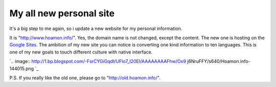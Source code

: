 My all new personal site
================================================================================

It's a big step to me again, so i update a new website for my personal
information.

It is "`http://www.hoamon.info/`_".  Yes, the domain name is not changed,
except the content.  The new one is hosting on the `Google Sites`_.  The
ambition of my new site you can notice is converting one kind information to
ten languages.  This is one of my new goals to touch different culture with
native interface.



`.. image:: http://1.bp.blogspot.com/-FsrCYGiGqdI/UFlo7_I20EI/AAAAAAAAFhw/Ox9
j6NruFFY/s640/Hoamon.info-144015.png
`_


P.S. If you really like the old one, please go to
"`http://old.hoamon.info/`_".

.. _http://www.hoamon.info/: http://www.hoamon.info/
.. _Google Sites: http://sites.google.com/
.. _This is one of my new goals to touch different culture with native
    interface.: http://1.bp.blogspot.com/-FsrCYGiGqdI/UFlo7_I20EI/AAAAAAAAFhw
    /Ox9j6NruFFY/s1600/Hoamon.info-144015.png
.. _http://old.hoamon.info/: http://old.hoamon.info/


.. author:: default
.. categories:: chinese
.. tags:: personal, google
.. comments::